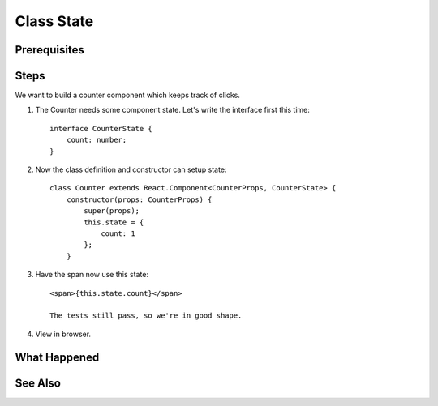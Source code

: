 .. tutorialstep::
    published: 2018-02-26 12:00
    duration: 4m59s
    excerpt: Make a simple class component with local counter state.
    is_pro: True
    references:
        author:
            - pauleveritt
        technology:
            - react

===========
Class State
===========

Prerequisites
=============

Steps
=====

We want to build a counter component which keeps track of clicks.

#. The Counter needs some component state. Let's write the interface first
   this time::

    interface CounterState {
        count: number;
    }

#. Now the class definition and constructor can setup state::

    class Counter extends React.Component<CounterProps, CounterState> {
        constructor(props: CounterProps) {
            super(props);
            this.state = {
                count: 1
            };
        }

#. Have the span now use this state::

    <span>{this.state.count}</span>

    The tests still pass, so we're in good shape.

#. View in browser.

What Happened
=============

See Also
========

